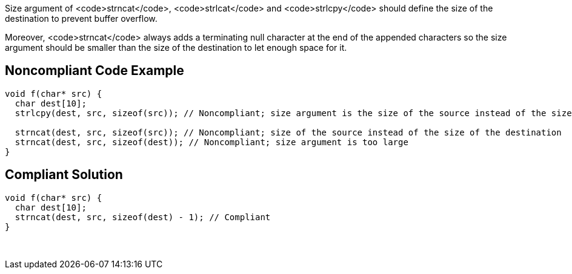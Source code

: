 Size argument of <code>strncat</code>, <code>strlcat</code> and <code>strlcpy</code> should define the size of the destination to prevent buffer overflow.

Moreover, <code>strncat</code> always adds a terminating null character at the end of the appended characters so the size argument should be smaller than the size of the destination to let enough space for it.


== Noncompliant Code Example

----
void f(char* src) {
  char dest[10];
  strlcpy(dest, src, sizeof(src)); // Noncompliant; size argument is the size of the source instead of the size of the destination

  strncat(dest, src, sizeof(src)); // Noncompliant; size of the source instead of the size of the destination
  strncat(dest, src, sizeof(dest)); // Noncompliant; size argument is too large  
}
----


== Compliant Solution

----
void f(char* src) {
  char dest[10];
  strncat(dest, src, sizeof(dest) - 1); // Compliant  
}
----
 


